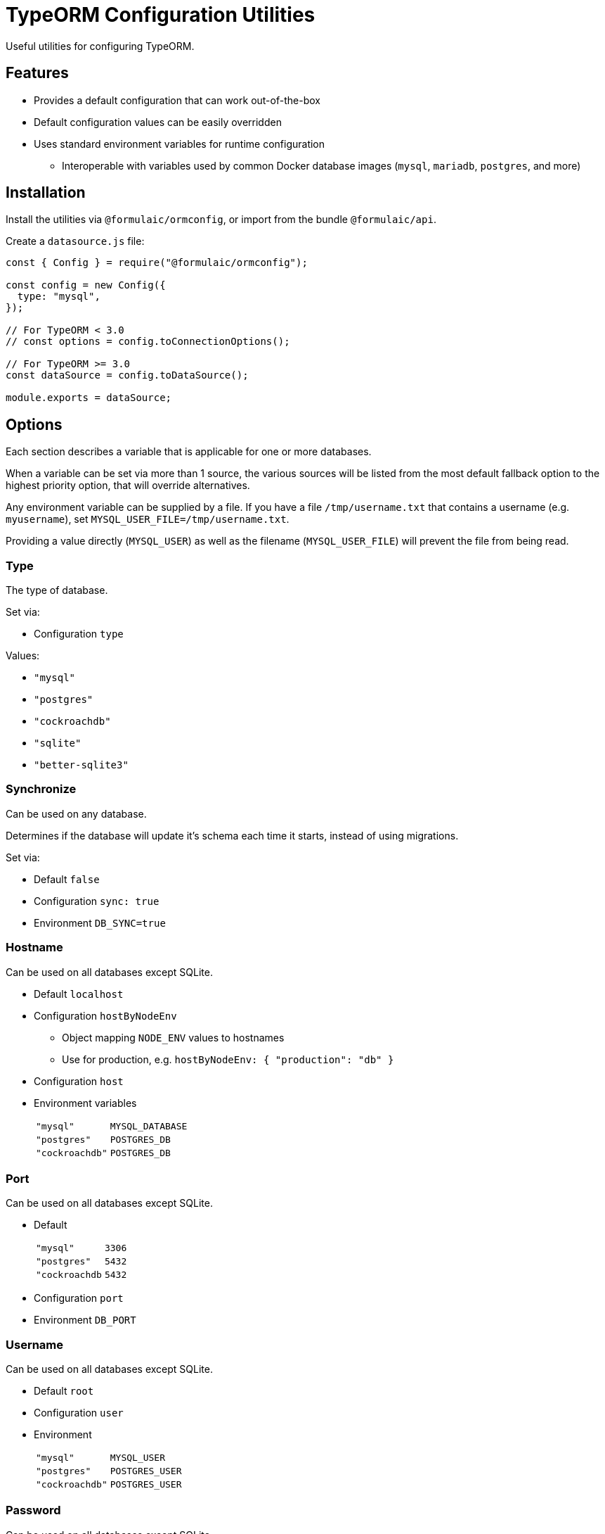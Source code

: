 = TypeORM Configuration Utilities

Useful utilities for configuring TypeORM.

== Features

* Provides a default configuration that can work out-of-the-box
* Default configuration values can be easily overridden
* Uses standard environment variables for runtime configuration
** Interoperable with variables used by common Docker database images (`mysql`, `mariadb`, `postgres`, and more)

== Installation

Install the utilities via `@formulaic/ormconfig`, or import from the bundle `@formulaic/api`.

Create a `datasource.js` file:

[source,js]
----
const { Config } = require("@formulaic/ormconfig");

const config = new Config({
  type: "mysql",
});

// For TypeORM < 3.0
// const options = config.toConnectionOptions();

// For TypeORM >= 3.0
const dataSource = config.toDataSource();

module.exports = dataSource;
----

== Options

Each section describes a variable that is applicable for one or more databases.

When a variable can be set via more than 1 source, the various sources will be listed from the most default fallback option
to the highest priority option, that will override alternatives.

Any environment variable can be supplied by a file.
If you have a file `/tmp/username.txt` that contains a username (e.g. `myusername`),
set `MYSQL_USER_FILE=/tmp/username.txt`.

Providing a value directly (`MYSQL_USER`) as well as the filename (`MYSQL_USER_FILE`) will prevent the file from being read.

=== Type

The type of database.

Set via:

- Configuration `type`

Values:

* `"mysql"`
* `"postgres"`
* `"cockroachdb"`
* `"sqlite"`
* `"better-sqlite3"`

=== Synchronize

Can be used on any database.

Determines if the database will update it's schema each time it starts,
instead of using migrations.

Set via:

- Default `false`
- Configuration `sync: true`
- Environment `DB_SYNC=true`

=== Hostname

Can be used on all databases except SQLite.

* Default `localhost`
* Configuration `hostByNodeEnv`
** Object mapping `NODE_ENV` values to hostnames
** Use for production, e.g. `hostByNodeEnv: { "production": "db" }`
* Configuration `host`
* Environment variables
+
[horizontal]
`"mysql"`:: `MYSQL_DATABASE`
`"postgres"`:: `POSTGRES_DB`
`"cockroachdb"`:: `POSTGRES_DB`

=== Port

Can be used on all databases except SQLite.

* Default
+
[horizontal]
`"mysql"`:: `3306`
`"postgres"`:: `5432`
`"cockroachdb`:: `5432`
* Configuration `port`
* Environment `DB_PORT`

=== Username

Can be used on all databases except SQLite.

* Default `root`
* Configuration `user`
* Environment
+
[horizontal]
`"mysql"`:: `MYSQL_USER`
`"postgres"`:: `POSTGRES_USER`
`"cockroachdb"`:: `POSTGRES_USER`

=== Password

Can be used on all databases except SQLite.

* Configuration `pass`
* Environment
+
[horizontal]
`"mysql"`:: `MYSQL_PASSWORD` (falls back to `MYSQL_ROOT_PASSWORD`)
`"postgres"`:: `POSTGRES_PASSWORD`
`"cockroachdb"`:: `POSTGRES_PASSWORD`

=== Database

Can be used on all databases except SQLite.

* Configuration `database`
* Environment
+
[horizontal]
`"mysql"`:: `MYSQL_DATABASE`
`"postgres"`:: `POSTGRES_DB`
`"cockroachdb"`:: `POSTGRES_DB`

=== Path

Used only for SQLite.  One (and only one) of the configuration values must be set.

- Configuration `inMemory` (uses `:memory:`)
- Configuration `path`
